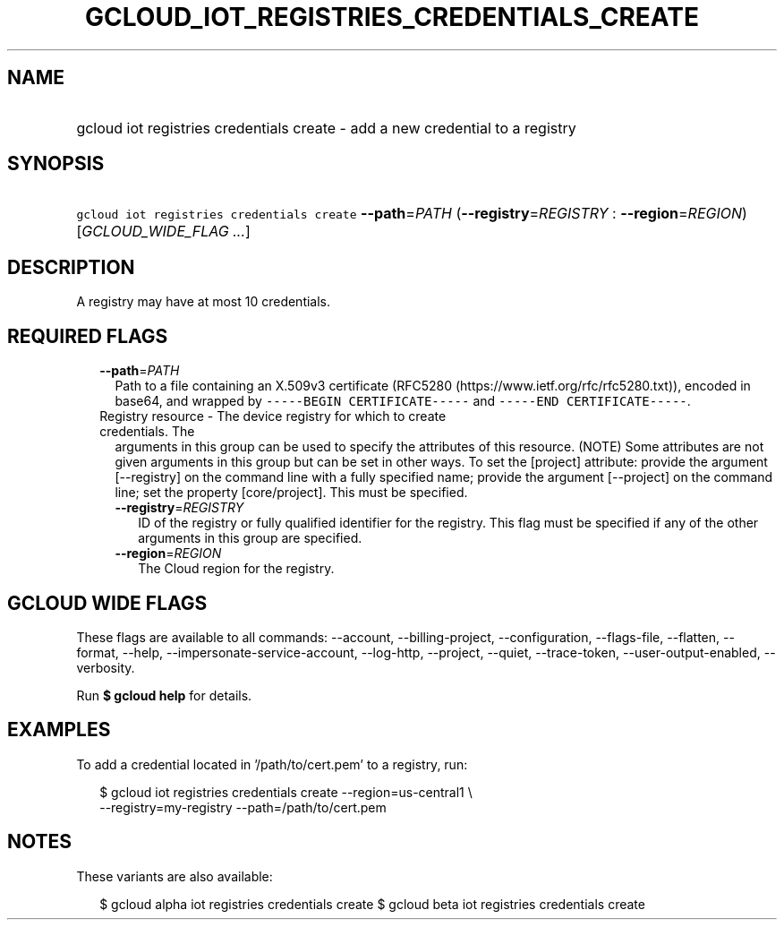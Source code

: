 
.TH "GCLOUD_IOT_REGISTRIES_CREDENTIALS_CREATE" 1



.SH "NAME"
.HP
gcloud iot registries credentials create \- add a new credential to a registry



.SH "SYNOPSIS"
.HP
\f5gcloud iot registries credentials create\fR \fB\-\-path\fR=\fIPATH\fR (\fB\-\-registry\fR=\fIREGISTRY\fR\ :\ \fB\-\-region\fR=\fIREGION\fR) [\fIGCLOUD_WIDE_FLAG\ ...\fR]



.SH "DESCRIPTION"

A registry may have at most 10 credentials.



.SH "REQUIRED FLAGS"

.RS 2m
.TP 2m
\fB\-\-path\fR=\fIPATH\fR
Path to a file containing an X.509v3 certificate (RFC5280
(https://www.ietf.org/rfc/rfc5280.txt)), encoded in base64, and wrapped by
\f5\-\-\-\-\-BEGIN CERTIFICATE\-\-\-\-\-\fR and \f5\-\-\-\-\-END
CERTIFICATE\-\-\-\-\-\fR.

.TP 2m

Registry resource \- The device registry for which to create credentials. The
arguments in this group can be used to specify the attributes of this resource.
(NOTE) Some attributes are not given arguments in this group but can be set in
other ways. To set the [project] attribute: provide the argument [\-\-registry]
on the command line with a fully specified name; provide the argument
[\-\-project] on the command line; set the property [core/project]. This must be
specified.

.RS 2m
.TP 2m
\fB\-\-registry\fR=\fIREGISTRY\fR
ID of the registry or fully qualified identifier for the registry. This flag
must be specified if any of the other arguments in this group are specified.

.TP 2m
\fB\-\-region\fR=\fIREGION\fR
The Cloud region for the registry.


.RE
.RE
.sp

.SH "GCLOUD WIDE FLAGS"

These flags are available to all commands: \-\-account, \-\-billing\-project,
\-\-configuration, \-\-flags\-file, \-\-flatten, \-\-format, \-\-help,
\-\-impersonate\-service\-account, \-\-log\-http, \-\-project, \-\-quiet,
\-\-trace\-token, \-\-user\-output\-enabled, \-\-verbosity.

Run \fB$ gcloud help\fR for details.



.SH "EXAMPLES"

To add a credential located in '/path/to/cert.pem' to a registry, run:

.RS 2m
$ gcloud iot registries credentials create \-\-region=us\-central1 \e
    \-\-registry=my\-registry \-\-path=/path/to/cert.pem
.RE



.SH "NOTES"

These variants are also available:

.RS 2m
$ gcloud alpha iot registries credentials create
$ gcloud beta iot registries credentials create
.RE


